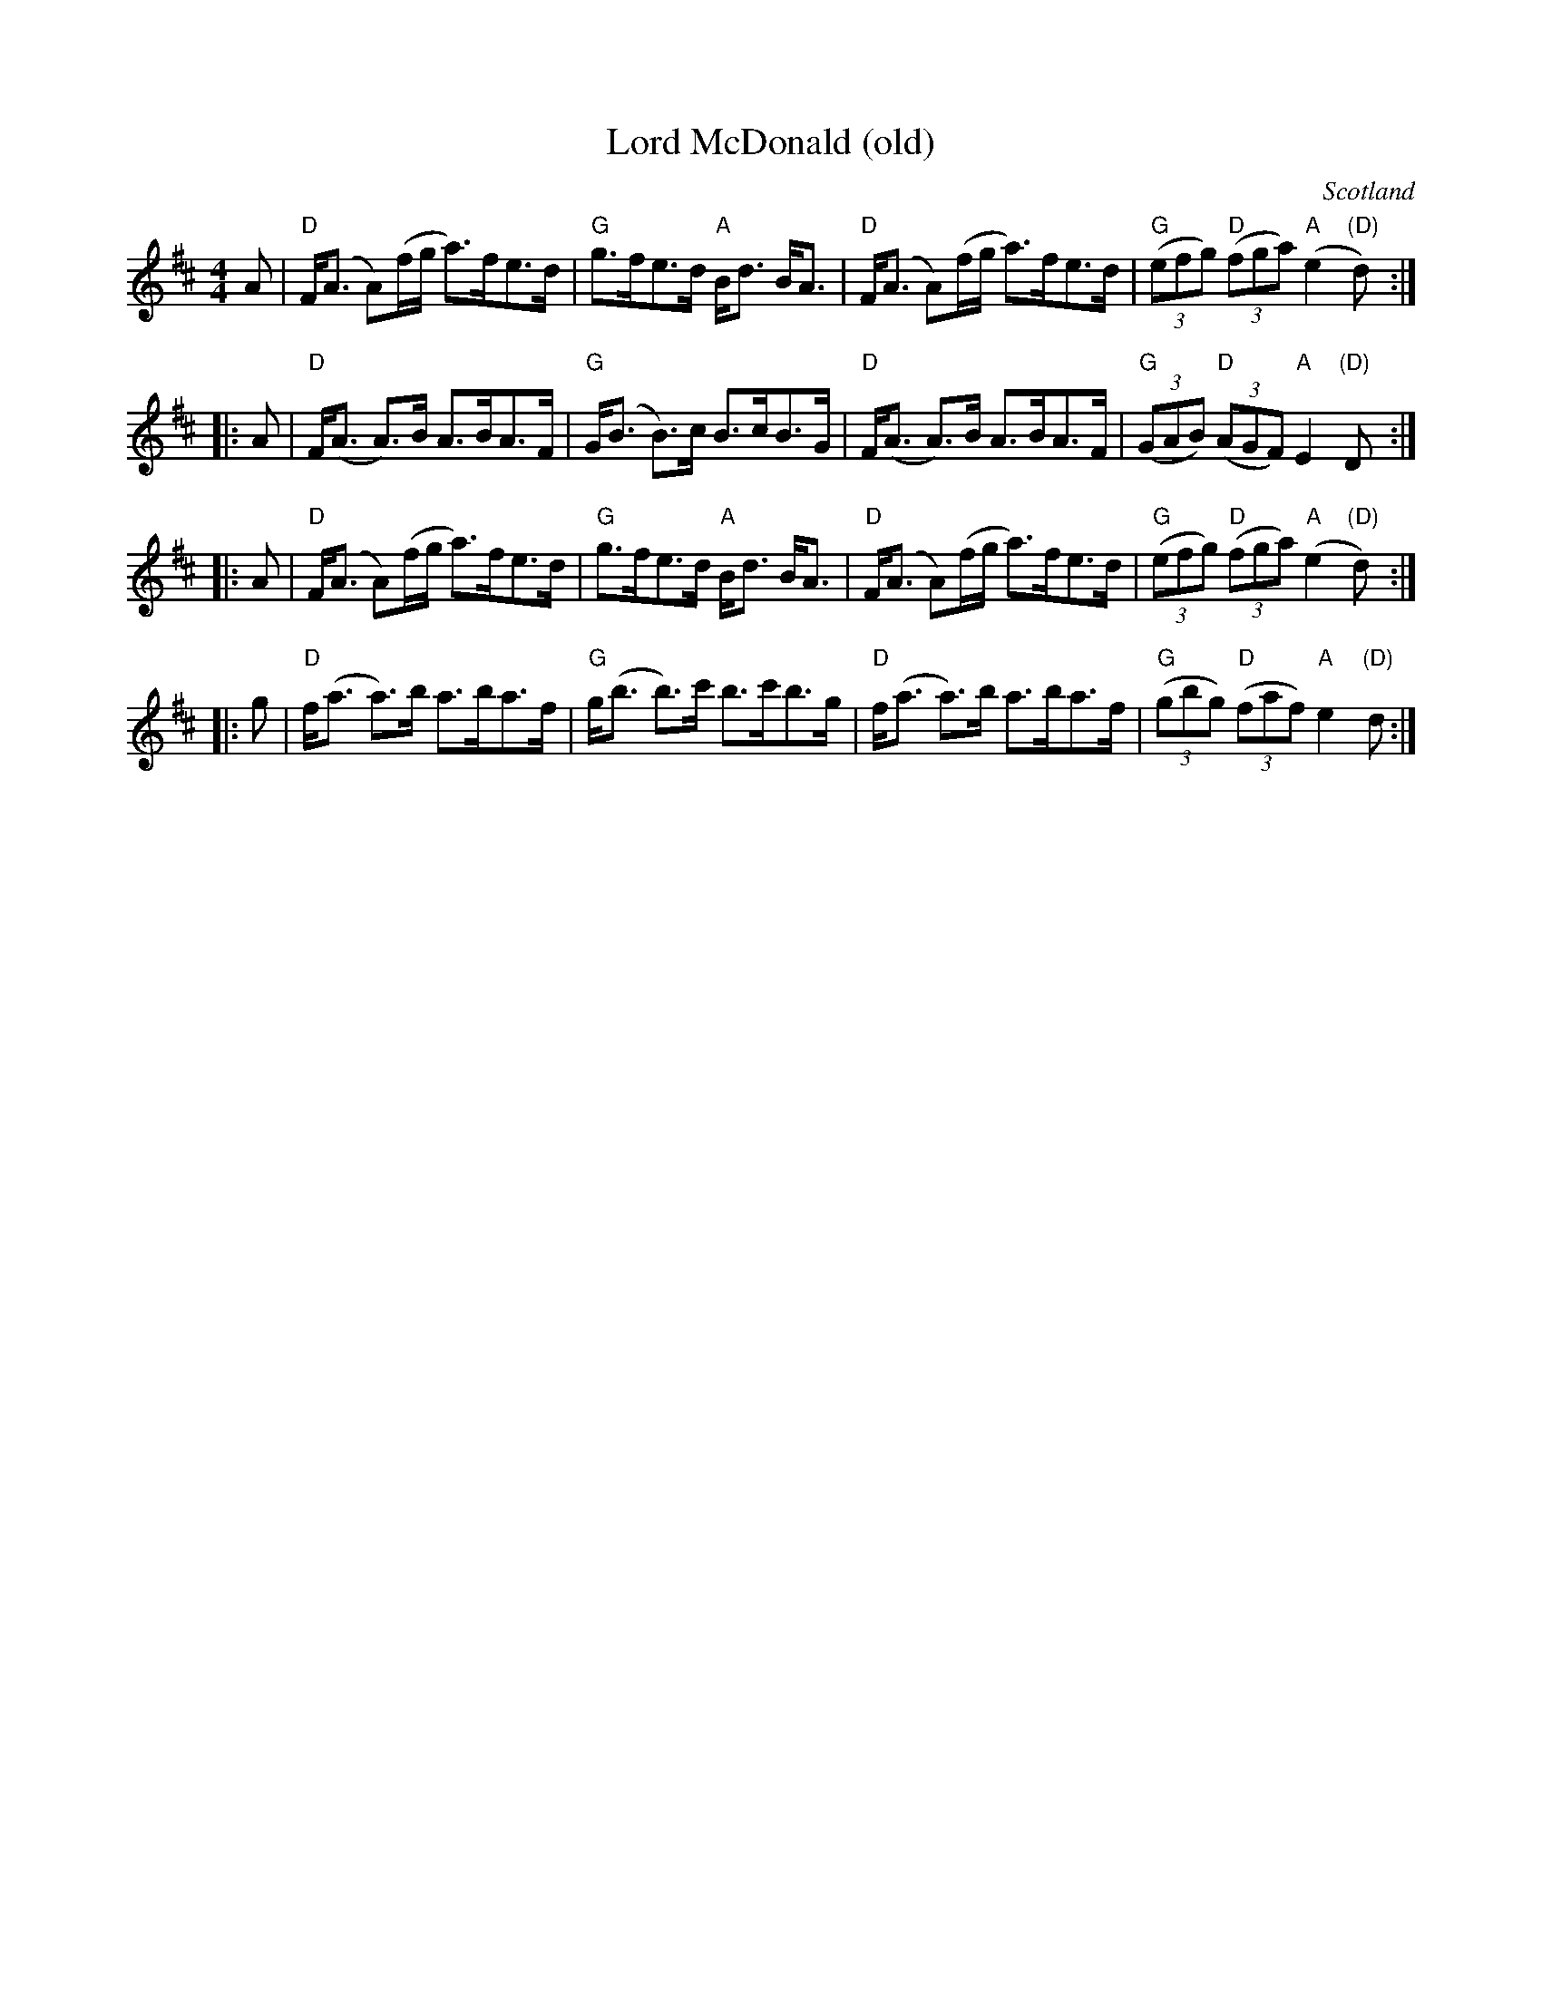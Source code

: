 X:437
T:Lord McDonald (old)
R:Strathspey
O:Scotland
S:Kerr's Fourth
B:Kerr's Fourth
Z:Transcription, chords:Mike Long
M:4/4
L:1/8
K:D
A|\
"D"F<(A A)(f/g/ a)>fe>d|"G"g>fe>d "A"B<d B<A|\
"D"F<(A A)(f/g/ a)>fe>d|"G"(3(efg) "D"(3(fga) ("A"e2 "(D)"d):|
|:A|\
"D"F<(A A)>B A>BA>F|"G"G<(B B)>c B>cB>G|\
"D"F<(A A)>B A>BA>F|"G"(3(GAB) "D"(3(AGF) "A"E2 "(D)"D:|
|:A|\
"D"F<(A A)(f/g/ a)>fe>d|"G"g>fe>d "A"B<d B<A|\
"D"F<(A A)(f/g/ a)>fe>d|"G"(3(efg) "D"(3(fga) ("A"e2 "(D)"d):|
|:g|\
"D"f<(a a)>b a>ba>f|"G"g<(b b>)c' b>c'b>g|\
"D"f<(a a)>b a>ba>f|"G"(3(gbg) "D"(3(faf) "A"e2 "(D)"d:|
